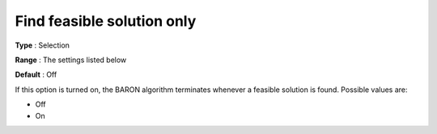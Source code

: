 

.. _Baron_General_-_Find_feasible_soluti:


Find feasible solution only
===========================



**Type** :	Selection	

**Range** :	The settings listed below	

**Default** :	Off	



If this option is turned on, the BARON algorithm terminates whenever a feasible solution is found. Possible values are:



*	Off
*	On



